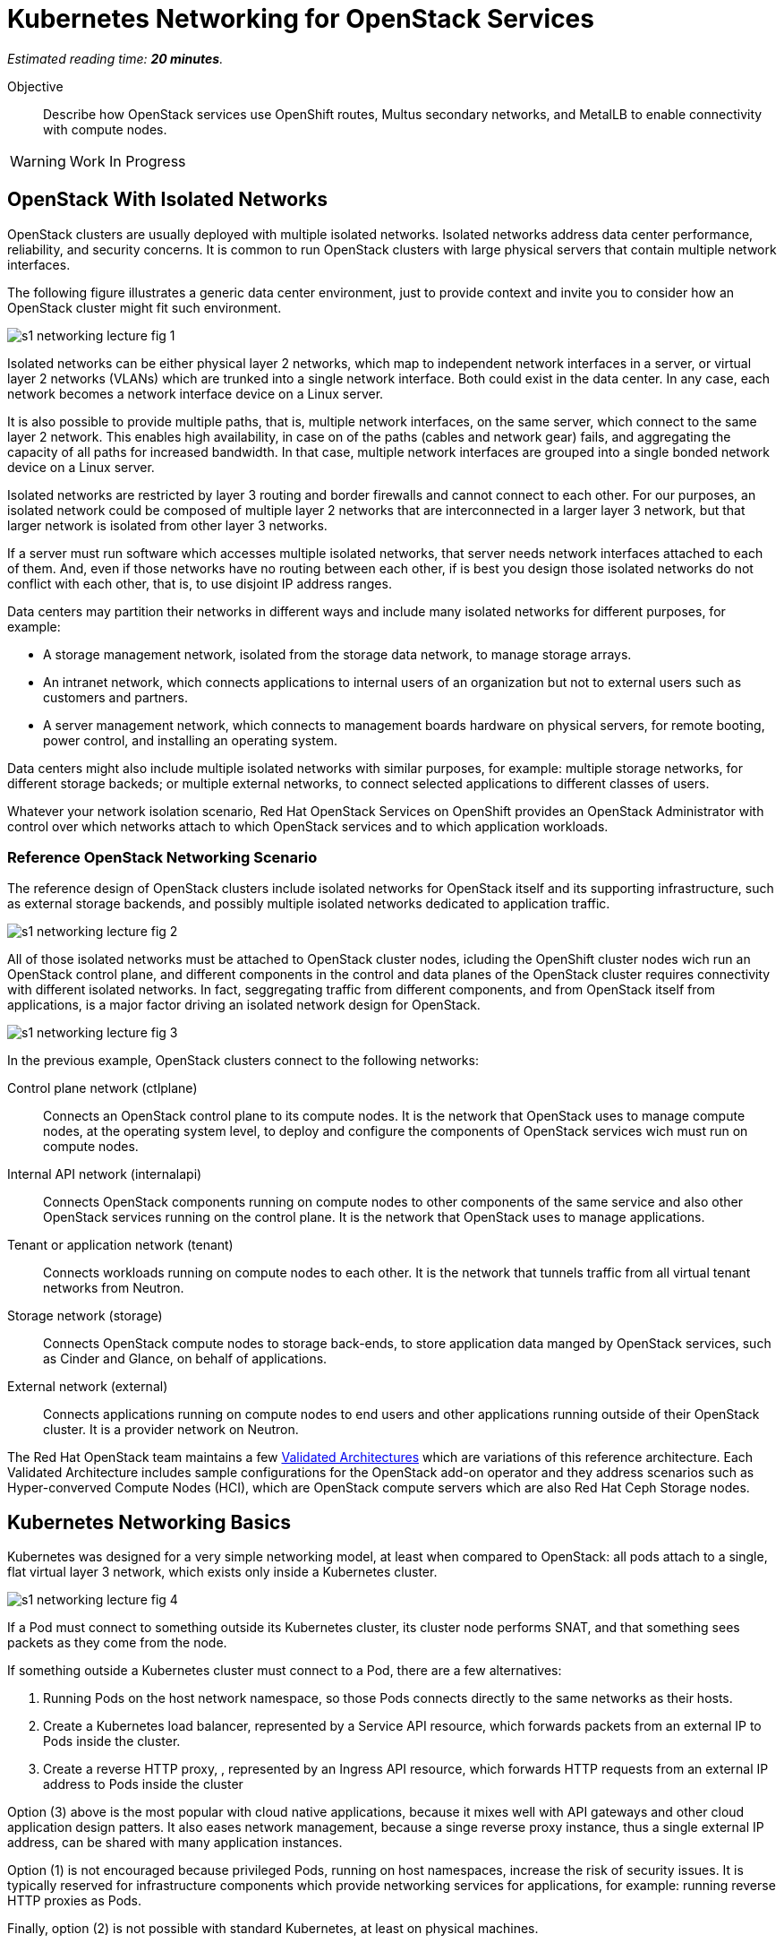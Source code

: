 :time_estimate: 20

= Kubernetes Networking for OpenStack Services

_Estimated reading time: *{time_estimate} minutes*._

Objective::

Describe how OpenStack services use OpenShift routes, Multus secondary networks, and MetalLB to enable connectivity with compute nodes.

WARNING: Work In Progress

== OpenStack With Isolated Networks

OpenStack clusters are usually deployed with multiple isolated networks. Isolated networks address data center performance, reliability, and security concerns. It is common to run OpenStack clusters with large physical servers that contain multiple network interfaces.

The following figure illustrates a generic data center environment, just to provide context and invite you to consider how an OpenStack cluster might fit such environment.

//image::s1-networking-lecture-fig-1.png[]
//image::s1-networking-lecture-fig-1.svg[Name,opts=interactive,width=3072]
image::s1-networking-lecture-fig-1.svg[]

Isolated networks can be either physical layer 2 networks, which map to independent network interfaces in a server, or virtual layer 2 networks (VLANs) which are trunked into a single network interface. Both could exist in the data center. In any case, each network becomes a network interface device on a Linux server.

It is also possible to provide multiple paths, that is, multiple network interfaces, on the same server, which connect to the same layer 2 network. This enables high availability, in case on of the paths (cables and network gear) fails, and aggregating the capacity of all paths for increased bandwidth. In that case, multiple network interfaces are grouped into a single bonded network device on a Linux server.

Isolated networks are restricted by layer 3 routing and border firewalls and cannot connect to each other. For our purposes, an isolated network could be composed of multiple layer 2 networks that are interconnected in a larger layer 3 network, but that larger network is isolated from other layer 3 networks.

If a server must run software which accesses multiple isolated networks, that server needs network interfaces attached to each of them. And, even if those networks have no routing between each other, if is best you design those isolated networks do not conflict with each other, that is, to use disjoint IP address ranges.

Data centers may partition their networks in different ways and include many isolated networks for different purposes, for example:

* A storage management network, isolated from the storage data network, to manage storage arrays.

* An intranet network, which connects applications to internal users of an organization but not to external users such as customers and partners.

* A server management network, which connects to management boards hardware on physical servers, for remote booting, power control, and installing an operating system.

Data centers might also include multiple isolated networks with similar purposes, for example: multiple storage networks, for different storage backeds; or multiple external networks, to connect selected applications to different classes of users.

Whatever your network isolation scenario, Red Hat OpenStack Services on OpenShift provides an OpenStack Administrator with control over which networks attach to which OpenStack services and to which application workloads.

=== Reference OpenStack Networking Scenario

The reference design of OpenStack clusters include isolated networks for OpenStack itself and its supporting infrastructure, such as external storage backends, and possibly multiple isolated networks dedicated to application traffic.

image::s1-networking-lecture-fig-2.png[]

All of those isolated networks must be attached to OpenStack cluster nodes, icluding the OpenShift cluster nodes wich run an OpenStack control plane, and different components in the control and data planes of the OpenStack cluster requires connectivity with different isolated networks. In fact, seggregating traffic from different components, and from OpenStack itself from applications, is a major factor driving an isolated network design for OpenStack.

image::s1-networking-lecture-fig-3.png[]

In the previous example, OpenStack clusters connect to the following networks:

Control plane network (ctlplane)::

Connects an OpenStack control plane to its compute nodes. It is the network that OpenStack uses to manage compute nodes, at the operating system level, to deploy and configure the components of OpenStack services wich must run on compute nodes.

Internal API network (internalapi)::

Connects OpenStack components running on compute nodes to other components of the same service and also other OpenStack services running on the control plane. It is the network that OpenStack uses to manage applications.

Tenant or application network (tenant)::

Connects workloads running on compute nodes to each other. It is the network that tunnels traffic from all virtual tenant networks from Neutron.

Storage network (storage)::

Connects OpenStack compute nodes to storage back-ends, to store application data manged by  OpenStack services, such as Cinder and Glance, on behalf of applications.

External network (external)::

Connects applications running on compute nodes to end users and other applications running outside of their OpenStack cluster. It is a provider network on Neutron.

The Red Hat OpenStack team maintains a few https://github.com/openstack-k8s-operators/architecture/tree/main[Validated Architectures] which are variations of this reference architecture. Each Validated Architecture includes sample configurations for the OpenStack add-on operator and they address scenarios such as Hyper-converved Compute Nodes (HCI), which are OpenStack compute servers which are also Red Hat Ceph Storage nodes.

== Kubernetes Networking Basics

Kubernetes was designed for a very simple networking model, at least when compared to OpenStack: all pods attach to a single, flat virtual layer 3 network, which exists only inside a Kubernetes cluster.

image::s1-networking-lecture-fig-4.png[]

If a Pod must connect to something outside its Kubernetes cluster, its cluster node performs SNAT, and that something sees packets as they come from the node.

If something outside a Kubernetes cluster must connect to a Pod, there are a few alternatives:

1. Running Pods on the host network namespace, so those Pods connects directly to the same networks as their hosts.

2. Create a Kubernetes load balancer, represented by a Service API resource, which forwards packets from an external IP to Pods inside the cluster.

3. Create a reverse HTTP proxy, , represented by an Ingress API resource, which forwards HTTP requests from an external IP address to Pods inside the cluster

Option (3) above is the most popular with cloud native applications, because it mixes well with API gateways and other cloud application design patters. It also eases network management, because a singe reverse proxy instance, thus a single external IP address, can be shared with many application instances.

Option (1) is not encouraged because privileged Pods, running on host namespaces, increase the risk of security issues. It is typically reserved for infrastructure components which provide networking services for applications, for example: running reverse HTTP proxies as Pods.

Finally, option (2) is not possible with standard Kubernetes, at least on physical machines.

=== Kubernetes Services

Services are an essential concept of Kubernetes networks. Pods should not directly to each other, but connect through Services. 

// Should the next para be in chapter 2?

Pods in Kubernetes are expected to be ephemeral. If a Pod (or a container inside a pod) terminates, for whatever reason, it is not restarted. Instead, its resource controller creates a new Pod. And every new Pod gets a new IP address on the cluster network.

So Pods do not have stable IP addresses which other Pods could use to connect to them. Services provide stable IP addresses and also DNS names which are resolvable by all Pods inside a Kubernetes cluster.

A Kubernetes Service finds its Pods by means of a pod selector which matchs labels on Pods. Usually a Service uses the same labels that a workload controller, such as a Deployment, uses to match those pods. But it doesn't have to use exactly the same labels, which enable sophisticated processes such as A/B application testing and canary deployments.

There are many types of Kubernetes Services, and the main ones are:

ClusterIP::
Are internal load balancers which fronts Pods for traffic originating from other Pods in the same cluster.

LoadBalancer::

Are external load balancers which fronts Pods for traffic originating outside of their clusters.

Only the `CluserIP` service type is guaranteed to work in any Kubernetes cluster. Other types of services depend on infrastructure outside of the cluster.

Kuberentes external load balancers, that is, Services of type `LoadBalancer`, have both an internal IP, inside the virtual internal network, and an external IP, or Virutal IP (VIP), which connects the load balancer to outside of a cluster. 

=== Kubernetes Ingress and OpenShift Routes

OpenShift Route custom resources and Kubernetes Ingress resources serve similar purposes: reverse HTTP proxying, which enables traffic from outside a cluster to reach Pods inside a Kubernetes cluster. Routes and Ingress differ on sytntax and minor features, and OpenShift Routes predate Kuberntes Ingress, much makes it more common among OpenShift users.

Routes and Ingress resources are the preferred way of enabling connectivity from end users and external client applications. Applications which use other layer 7 protocols, such as relational databases and AMQP messaging servers, cannot use Routes and Ingress. If they must accept connections from outside their Kubernetes cluster, they must use other approaches, for example external load balancers.

=== Limitations of Kubernetes Networking

Kubernetes was originally designed to run cloud-native applications on cloud provider instances. Over time, the open source community created extensions to make Kubernetes suitable for a wider variety of workloads and on different kinds of IT infrastructure, including traditional hypervisors and physical servers. Red Hat OpenShift comes with many of these extensions already bundled in.

Some of these capabilities require resource controllers or add-on operators which are not included with standard Kubernetes. In particular, Kubernetes does not provide resource controllers for Ingress resources in any environment, nor for external load balancer Services outside of cloud providers.

Red Hat OpenShift fills those gaps with the Ingress cluster operator, which provides an an Ingress controller, and the MetalB add-on operator, which supports external load balancer services.

=== Kubernetes with Isolated Networks

Standard Kubernetes provides no features to deal with multiple isolated networks. Kubernetes clusters the primary network for all traffic inside and outside the cluster.

Without add-on operators, the only way an application could connect to isolated networks would be running on their Pods on the host network namespace. This is it is not a general-purpose solution for application workloads. Fortunately, Red Hat OpenShift comes with support for Multus secondary networks and MetalLB load balancers, which we present later in this section.

== OpenShift Extensions to Kubernetes Networking

During the presentation of standard Kubernetes networking, we already mentioned two OpenShift extensions:

* Route custom resources, which offer an alternative to Kuberntes Ingress resources.

* MetalLB, an OpenShift add-on operator which enables Kubernetes Services to work as external load balancers on physical servers.

While Routes and Ingress do not provide access to multiple isolated networks, MetalLB can be configured with virtual IPs of different networks, over multiple network devices on OpenShift cluster nodes.

The MetalLB add-on operator solves the connectivity needs from OpenStack compute nodes to OpenStack Pods, but doesn't solve the other way around, and it also does not solve the connectivity requirements from OpenStack Pods to multiple isolated networks. For that, Red Hat OpenStack Services on OpenShift uses two other features of OpenShift: Multus and NMState.

[ Figure of Kubernetes pod/service networks, SNAT, services, and ingress + secondary networks and MetalLB ]

* Multus enables OpenShift to attach Pods to any number of secondary networks. Those networks are network devices on OpenShift cluster nodes, which must be preconfigured network interfaces on physical cluster nodes.

* NMState enables configuring physical network interfaces with VLANs, bondings, or whatever kind of hardware and layer 2 connectivity is desired. It also enables configuring a number of other Linux networking features such as virtual bridges, but this is beyond the scope of this course.

=== Multus Secondary Networks and Pods

Multus is a Container Network Interface plugin (CNI) which enables attaching multiple virtual network interfaces to Pods. Multus enables many interesting features, by the use of a plug-in architecture and a JSON configuration syntax, which are beyond the scope of this course.

Network Attachment Definition custom resources represents secondary networks. Once there is a Network Attachment Definition in a project, Pods use annotations to declare the secondary networks they attach to.

[ Figure of kuberentes application resources + Multus and NMState resources ]

Each secondary networks becomes an additional virtual network device inside all containers of a Pod. Any OpenShift Operator can create Pods that attach to any secondary network in the same project.

Traffic to other Pods and to Kubernets Services still flow through the primary network interface from Kubernetes, but secondary networks enable Pods to both start and listen to network connections on those secondary networks, over any network protocol.

=== Network Interface Configuration with NMState

NMState offers a declarative syntax for configuring Linux network interfaces using NetworkManager. The NMState add-on operator manages NMState configurations and applies them to OpenShift cluster nodes.

Before NMState, OpenShift Administrators had to configure host networking with cumbersome approaches, such as using kernel arguments at RHEL CoreOS boot time, or using low-level Machine Configuration resources to feed OpenShift cluster nodes with Network Manager configuration files. With the NMState add-on operator the configuration syntax is simpler and changes do not require a node reboot.

A Node Network Configuration Policy custom resource instance represents the network settings of possibly multiple network interfaces on many OpenShift cluster nodes. You do not need one instance for each cluster node, as long as a group of nodes have similar hardware, with the same device names and are attached to the same physical networks, and get their IP addresses from external means such as a DHCP server.

But, if you need static IP addresses on each OpenShift cluster node, or those nodes have varying hardware configurations, you can create a Node Network Configuration Policy custom resource instance for only one node.

=== The OpenShift Network cluster operator

The OpenShift Network Configuration custom resource (`network.cluster.openshift.io`) provides the IP address ranges of the pod and service networks. It has a single non-namespaced instance named `cluster` and you should query two attributes:

* `spec.clusterNetwork` for the IP ranges for Pods.
* `spec.serviceNetwork` for the IP ranges for Services.

The default ranges, which could be changed at OpenShift installation time, are in the following example:

[source,subs="verbatim,quotes"]
--
$ oc get network cluster -o jsonpath='{.spec.clusterNetwork}{"\n"}'
[{"cidr":"10.128.0.0/14","hostPrefix":23}]
$ oc get network cluster -o jsonpath='{.spec.serviceNetwork}{"\n"}'
["172.30.0.0/16"]
--

There is no easy way of finding the IP ranges of the Kubernetes primary network. You could just check the IP addresses of individual cluster nodes, from the Node resource intances, and guess which is their subnet range, or ask an OpenShift Administator.

// JFYI the web console lists "management address" for nodes, which is for BMC, not for the primary network

From the perspective of Kubernetes, its primary network does not need to be an isolated network. Kubernetes only requires IP connectivity between its cluster nodes over a wide range of TCP ports. There are additional latency consideration between Kubernetes control plane nodes, but they are beyond the scope of this course.

== OpenStack Pods and Kubernetes Networing 

Red Hat OpenStack Services on OpenShift uses a mix of standard Kubernetes networking and OpenShift networking extensions to provide connectivity between OpenStack services and their components. The following sections describe how.

== OpenStack Usage of Service and Route Resources

OpenStack enables connectivity from external clients and compute nodes to OpenStack services running as Pods using Services and Routes:

[ Figure of openstack services with kubernets networking APIs ]

* OpenShift Route resources for public API entry points. All accesses from OpenStack clients outside the cluster, and to the Horizon dashboard, comes through OpenShift routes and are mediated by the OpenShift Ingress controller.

* Kubernetes Service resources, as as external load balancers, for private API entry points, which enables communication between Pods of different OpenStack services and between components of those services running on compute nodes and Pods inside an OpenShift cluster.

* Kubernetes Service resources, as internal load balancers, for components of OpenStack services which require no access from outside an OpenShift cluster, and are acessed only by other Pods.

* Finally Kubernetes Service resources, as external load balancers, for AMQP messaging, which enables communication between components of OpenStack services running on compute nodes with components running on the control plane.

The OpenShift Ingress controller can work only with the Kubernetes primary network, it cannot provide private API entry points for OpenStack services over a different network. That's why Red Hat OpenStack Services on OpenShift must use external load balancers for these entry points. If an OpenStack Pod must invoke OpenStack APIs of other services on its OpenStack cluster, it uses the internal IP addres of the external load balancer.

In addition to Services and Routes, Pods from Red Hat Services on OpenShift require connectivity to multiple isolated networks to start network connections to storage backends and SSH management of compute nodes, which are not possible with standard Kubernetes networking but are possible with Multus, included with Red Hat OpenShift.

=== OpenStack Pods and Isolated Networks

The OpenShift Network cluster operator enables Multus alongside a primary CNI plugin based on OVN, the same virtual networking layer that Red Hat OpenStack Services on OpenShift uses for Neutron by means of the OpenStack OVN child operator. 

Those two OVN instances cannot mix with each other: one set of OVN pods manage Kubernetes networking, another set of OVN pods manage OpenStack networking. Each requires a dedicated network interface for tunneling traffic between cluster nodes.

Not all OpenShift cluster nodes require connectivity to OpenStack networks: only the OpenShift cluster nodes which run OpenStack pods. Depending on the size of your OpenShift cluster and which other workloads it hosts, besides Red Hat OpenStack Services on OpenShift, it could really mean all OpenShift compute nodes, also called worker nodes.

As you consider your isolated networks design for OpenStack clusters, remember to consider the OpenShift cluster nodes network and also its internal Kubernetes primary network, to prevent IP address conflicts. Such conflicts would affect OpenStack Pods and be very hard to track.

Also consider the isolated network design of you storage backends, which might require additional isolated networks conencted to either OpenShift or OpenStack cluster nodes, or maybe to both. As we will see in the next section, OpenShift and OpenStack clusters do not require connectivity to the same storage backends, but OpenStack Pods do require some connectivity to the same storage backeds as OpenStack compute nodes.

=== Isolated Networks and VLANs with OpenShift

An OpenShift cluster running Red Hat OpenStack Services on OpenShift requires at least two physical network interfaces: one for the Kubernetes primary network, and another for the OpenStack control plane network, because OpenShift and OpenStack each run their own set of OVN pods.

[ Figure of openshift networks + openstack isolated networks from the server view]

Other OpenStack isolated networks, except for the OpenStack external, could be VLANs on the same physical interface you use for the control plane network. You cannot use a VLAN for the OpenStack control plane network because it is the network over which the Data Plane operator configures compute nodes for all other networks.

[ Figure of openshift networks + openstack isolated networks from the pods view]

Follows an expanded example scenario of isolated networks with both OpenShift and OpenStack networks:

// As I remember, the name of the primary network, cluster, or node network is not consistent between the network operator and the openshift installer

Kubernetes primary network::

Connects OpenShift cluster nodes to each other and to the outside world. This is the network that tunnels all traffic between Kuberentes Pods, in all namespaces, thanks to the OVN pods from OpenShift.

Kubernetes cluster network::

It is the virtual network, internal to an OpenShift cluster, which connects Pods. It includes two subnets ranges, one for Pods, and another for Services.

OpenStack control plane network::

Connects OpenShift worker nodes to OpenStack compute nodes for SSH connections.

OpenStack internal API network::

Connects OpenStack compute nodes to OpenShift worker nodes for access to internal OpenStack API endpoints and AMQP.

OpenStack tenant or Application network::

Connects workloads running on compute nodes to each other. This is the network that tunnels traffic between OpenStack server instances, thanks to the OVN pods from OpenStack.

OpenStack storage network::

Connects OpenStack compute nodes and OpenStack Pods to the storage back-ends of Cinder and Glance.

OpenStack external network::

Connects workloads running on compute nodes to anything outside their OpenStack cluster.

All OpenStack isolated networks, except for the external network, and including the control plane network, must be configured on OpenShift as Multus secondary networks, with their network interfaces configured using NMState. Beware that these configurations must be consistent with the Network Configuration custom resource from the OpenStack Infrastructure add-on operator.

It may seem strange configuring the OpenStack tenant network as a Multus secondary network, because it carries traffic between OpenStack server instances instead of between OpenStack service components, but there are OpenStack Pods which connect to that network, for example the internal DNSmasq server of the OpenStack cluster.

Only the OpenStack internal API network requires MetalLB Virtual IP addresses for internal API endpoints and RabbitMQ. That network also requires a Multus secondary network, because OpenStack service components running as Pods may connect to components running on an OpenStack compute node.

A common simplification, especially for smaller clusters, is using the Kubernetes primary network as the OpenStack external network. This works because individual Kubernetes cluser nodes require connectivity to the outside world and that traffic is not usually blocked by a firewall.


